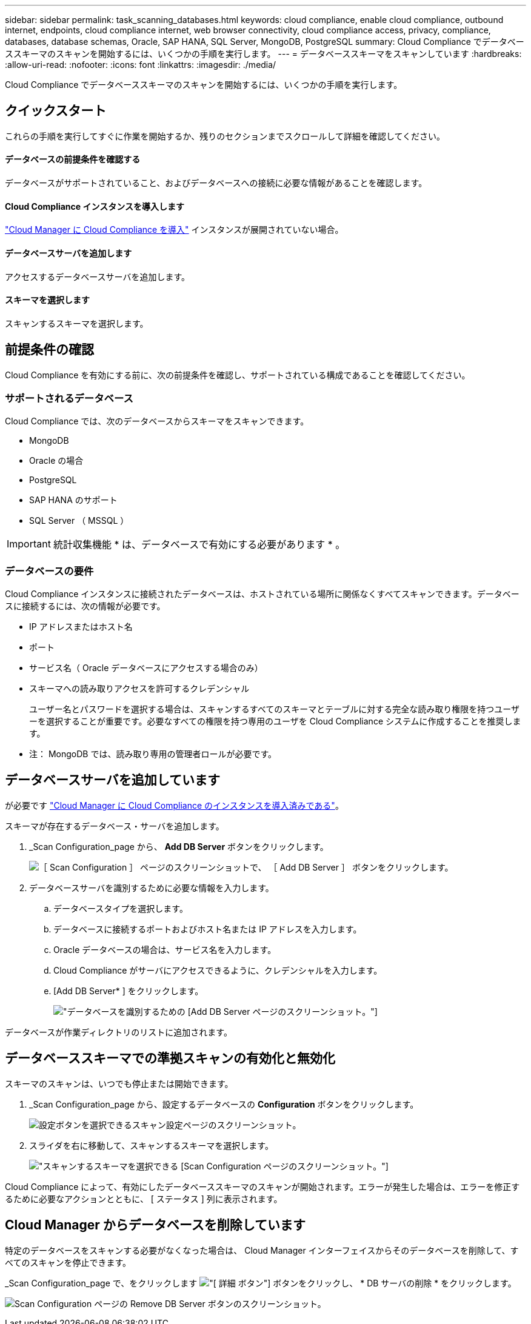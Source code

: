---
sidebar: sidebar 
permalink: task_scanning_databases.html 
keywords: cloud compliance, enable cloud compliance, outbound internet, endpoints, cloud compliance internet, web browser connectivity, cloud compliance access, privacy, compliance, databases, database schemas, Oracle, SAP HANA, SQL Server, MongoDB, PostgreSQL 
summary: Cloud Compliance でデータベーススキーマのスキャンを開始するには、いくつかの手順を実行します。 
---
= データベーススキーマをスキャンしています
:hardbreaks:
:allow-uri-read: 
:nofooter: 
:icons: font
:linkattrs: 
:imagesdir: ./media/


[role="lead"]
Cloud Compliance でデータベーススキーマのスキャンを開始するには、いくつかの手順を実行します。



== クイックスタート

これらの手順を実行してすぐに作業を開始するか、残りのセクションまでスクロールして詳細を確認してください。



==== データベースの前提条件を確認する

[role="quick-margin-para"]
データベースがサポートされていること、およびデータベースへの接続に必要な情報があることを確認します。



==== Cloud Compliance インスタンスを導入します

[role="quick-margin-para"]
link:task_deploy_cloud_compliance.html["Cloud Manager に Cloud Compliance を導入"^] インスタンスが展開されていない場合。



==== データベースサーバを追加します

[role="quick-margin-para"]
アクセスするデータベースサーバを追加します。



==== スキーマを選択します

[role="quick-margin-para"]
スキャンするスキーマを選択します。



== 前提条件の確認

Cloud Compliance を有効にする前に、次の前提条件を確認し、サポートされている構成であることを確認してください。



=== サポートされるデータベース

Cloud Compliance では、次のデータベースからスキーマをスキャンできます。

* MongoDB
* Oracle の場合
* PostgreSQL
* SAP HANA のサポート
* SQL Server （ MSSQL ）



IMPORTANT: 統計収集機能 * は、データベースで有効にする必要があります * 。



=== データベースの要件

Cloud Compliance インスタンスに接続されたデータベースは、ホストされている場所に関係なくすべてスキャンできます。データベースに接続するには、次の情報が必要です。

* IP アドレスまたはホスト名
* ポート
* サービス名（ Oracle データベースにアクセスする場合のみ）
* スキーマへの読み取りアクセスを許可するクレデンシャル
+
ユーザー名とパスワードを選択する場合は、スキャンするすべてのスキーマとテーブルに対する完全な読み取り権限を持つユーザーを選択することが重要です。必要なすべての権限を持つ専用のユーザを Cloud Compliance システムに作成することを推奨します。



* 注： MongoDB では、読み取り専用の管理者ロールが必要です。



== データベースサーバを追加しています

が必要です link:task_deploy_cloud_compliance.html["Cloud Manager に Cloud Compliance のインスタンスを導入済みである"^]。

スキーマが存在するデータベース・サーバを追加します。

. _Scan Configuration_page から、 *Add DB Server* ボタンをクリックします。
+
image:screenshot_compliance_add_db_server_button.png["［ Scan Configuration ］ ページのスクリーンショットで、 ［ Add DB Server ］ ボタンをクリックします。"]

. データベースサーバを識別するために必要な情報を入力します。
+
.. データベースタイプを選択します。
.. データベースに接続するポートおよびホスト名または IP アドレスを入力します。
.. Oracle データベースの場合は、サービス名を入力します。
.. Cloud Compliance がサーバにアクセスできるように、クレデンシャルを入力します。
.. [Add DB Server* ] をクリックします。
+
image:screenshot_compliance_add_db_server_dialog.png["データベースを識別するための [Add DB Server] ページのスクリーンショット。"]





データベースが作業ディレクトリのリストに追加されます。



== データベーススキーマでの準拠スキャンの有効化と無効化

スキーマのスキャンは、いつでも停止または開始できます。

. _Scan Configuration_page から、設定するデータベースの *Configuration* ボタンをクリックします。
+
image:screenshot_compliance_db_server_config.png["設定ボタンを選択できるスキャン設定ページのスクリーンショット。"]

. スライダを右に移動して、スキャンするスキーマを選択します。
+
image:screenshot_compliance_select_schemas.png["スキャンするスキーマを選択できる [Scan Configuration] ページのスクリーンショット。"]



Cloud Compliance によって、有効にしたデータベーススキーマのスキャンが開始されます。エラーが発生した場合は、エラーを修正するために必要なアクションとともに、 [ ステータス ] 列に表示されます。



== Cloud Manager からデータベースを削除しています

特定のデータベースをスキャンする必要がなくなった場合は、 Cloud Manager インターフェイスからそのデータベースを削除して、すべてのスキャンを停止できます。

_Scan Configuration_page で、をクリックします image:screenshot_gallery_options.gif["[ 詳細 ] ボタン"] ボタンをクリックし、 * DB サーバの削除 * をクリックします。

image:screenshot_compliance_remove_db.png["Scan Configuration ページの Remove DB Server ボタンのスクリーンショット。"]
